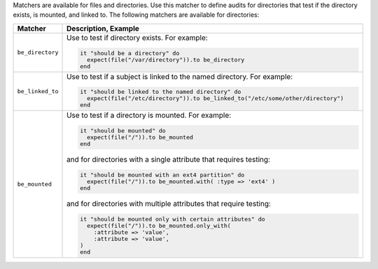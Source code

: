 .. The contents of this file are included in multiple topics.
.. This file should not be changed in a way that hinders its ability to appear in multiple documentation sets.

Matchers are available for files and directories. Use this matcher to define audits for directories that test if the directory exists, is mounted, and linked to. The following matchers are available for directories:

.. list-table::
   :widths: 60 420
   :header-rows: 1

   * - Matcher
     - Description, Example
   * - ``be_directory``
     - Use to test if directory exists. For example:
       
       .. code-block:: ruby
       
          it "should be a directory" do
            expect(file("/var/directory")).to be_directory
          end
   * - ``be_linked_to``
     - Use to test if a subject is linked to the named directory. For example:
       
       .. code-block:: ruby
       
          it "should be linked to the named directory" do
            expect(file("/etc/directory")).to be_linked_to("/etc/some/other/directory")
          end
   * - ``be_mounted``
     - Use to test if a directory is mounted. For example:
       
       .. code-block:: ruby
       
          it "should be mounted" do
            expect(file("/")).to be_mounted
          end

       and for directories with a single attribute that requires testing:

       .. code-block:: ruby
       
          it "should be mounted with an ext4 partition" do
            expect(file("/")).to be_mounted.with( :type => 'ext4' )
          end

       and for directories with multiple attributes that require testing:

       .. code-block:: ruby
       
          it "should be mounted only with certain attributes" do
            expect(file("/")).to be_mounted.only_with(
              :attribute => 'value',
              :attribute => 'value',
          )
          end
